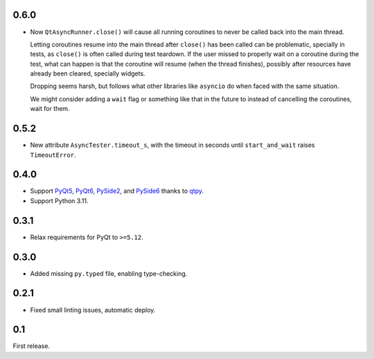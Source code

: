 0.6.0
-----

- Now ``QtAsyncRunner.close()`` will cause all running coroutines to never be called back into the main thread.

  Letting coroutines resume into the main thread after ``close()``
  has been called can be problematic, specially in tests, as ``close()`` is often called during test teardown.
  If the user missed to properly wait on a coroutine during the test, what can
  happen is that the coroutine will resume (when the thread finishes), possibly after resources have already
  been cleared, specially widgets.

  Dropping seems harsh, but follows what other libraries like ``asyncio`` do when faced with the same
  situation.

  We might consider adding a ``wait`` flag or something like that in the future to instead of cancelling the coroutines,
  wait for them.

0.5.2
-----

- New attribute ``AsyncTester.timeout_s``, with the timeout in seconds until ``start_and_wait``
  raises ``TimeoutError``.

0.4.0
-----

- Support `PyQt5`_, `PyQt6`_, `PySide2`_, and `PySide6`_ thanks to `qtpy`_.
- Support Python 3.11.

.. _PyQt5: https://pypi.org/project/PyQt5/
.. _PyQt6: https://pypi.org/project/PyQt6/
.. _PySide2: https://pypi.org/project/PySide2/
.. _PySide6: https://pypi.org/project/PySide6/
.. _qtpy: https://pypi.org/project/qtpy/

0.3.1
-----

- Relax requirements for PyQt to ``>=5.12``.

0.3.0
-----

- Added missing ``py.typed`` file, enabling type-checking.

0.2.1
-----

- Fixed small linting issues, automatic deploy.

0.1
---

First release.
